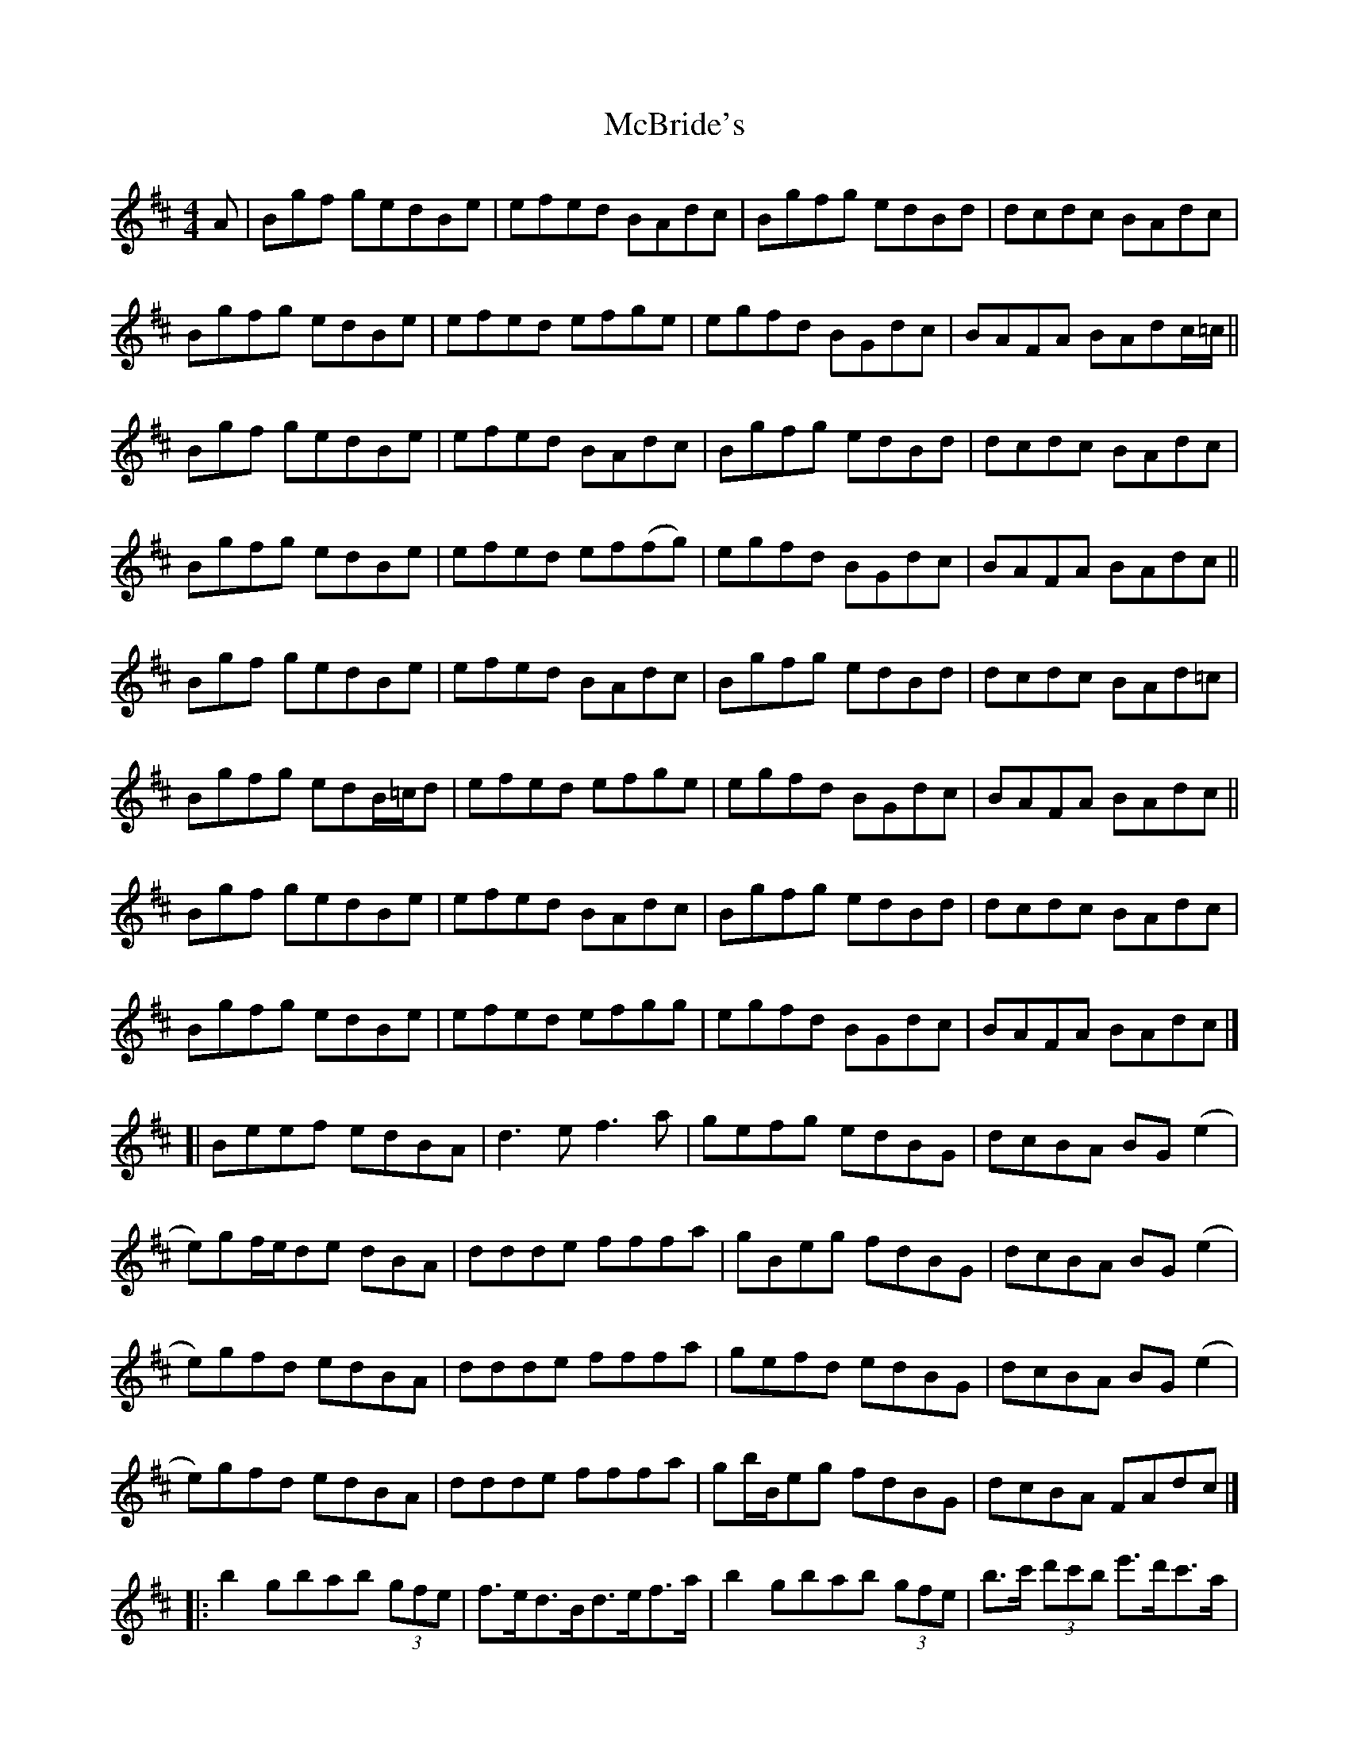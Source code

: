 X: 2
T: McBride's
Z: Dino Dini
S: https://thesession.org/tunes/6466#setting24708
R: reel
M: 4/4
L: 1/8
K: Bmin
A|Bgf gedBe | efed BAdc | Bgfg edBd | dcdc BAdc|
Bgfg edBe | efed efge | egfd BGdc | BAFA BAdc/=c/||
Bgf gedBe | efed BAdc | Bgfg edBd | dcdc BAdc|
Bgfg edBe | efed ef(fg) | egfd BGdc | BAFA BAdc||
Bgf gedBe | efed BAdc | Bgfg edBd | dcdc BAd=c|
Bgfg edB/=c/d | efed efge | egfd BGdc | BAFA BAdc||
Bgf gedBe | efed BAdc | Bgfg edBd | dcdc BAdc|
Bgfg edBe | efed efgg | egfd BGdc | BAFA BAdc|]
[|Beef edBA | d3ef3a | gefg edBG |dcBA BG(e2|
e)gf/e/de dBA | ddde fffa | gBeg fdBG | dcBA BG(e2|
e)gfd edBA | ddde fffa | gefd edBG | dcBA BG(e2|
e)gfd edBA | ddde fffa | gb/B/eg fdBG | dcBA FAdc |]
[|:b2gbab (3gfe | f>ed>Bd>ef>a|b2gbab (3gfe|b>c' (3d'c'b e'>d'c'>a|
b2gbab (3gfe | f>ed>Bd>ef>a|(3gag egfdBc |1 dcBG Aee a :|2 dcBA FAdc |]
